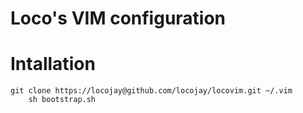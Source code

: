 * Loco's VIM configuration

* Intallation


#+begin_src
git clone https://locojay@github.com/locojay/locovim.git ~/.vim
    sh bootstrap.sh
#+end_src
